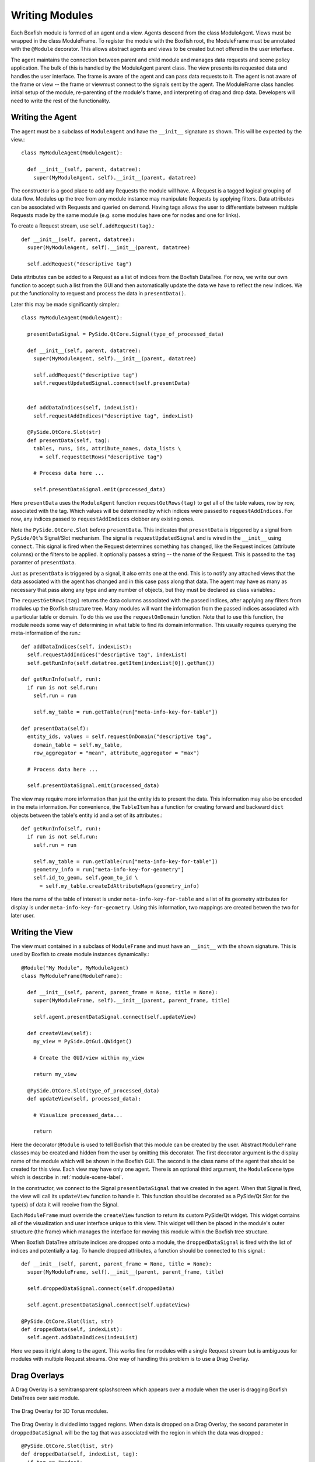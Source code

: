 Writing Modules
===============
Each Boxfish module is formed of an agent and a view. Agents descend from the
class ModuleAgent. Views must be wrapped in the class ModuleFrame. To register the
module with the Boxfish root, the ModuleFrame must be annotated with the
``@Module`` decorator. This allows abstract agents and views to be created but
not offered in the user interface.

The agent maintains the connection between parent and child module and manages
data requests and scene policy application. The bulk of this is handled by the
ModuleAgent parent class. The view presents its requested data and handles the
user interface. The frame is aware of the agent and can pass data requests to
it. The agent is not aware of the frame or view -- the frame or viewmust
connect to the signals sent by the agent. The ModuleFrame class handles
initial setup of the module, re-parenting of the module's frame, and
interpreting of drag and drop data. Developers will need to write the rest of
the functionality.

Writing the Agent
-----------------

The agent must be a subclass of ``ModuleAgent`` and have the ``__init__``
signature as shown. This will be expected by the view.::

  class MyModuleAgent(ModuleAgent):

    def __init__(self, parent, datatree):
      super(MyModuleAgent, self).__init__(parent, datatree)

The constructor is a good place to add any Requests the module will have. A
Request is a tagged logical grouping of data flow.  Modules up the tree from
any module instance may manipulate Requests by applying filters. Data
attributes can be associated with Requests and queried on demand. Having tags
allows the user to differentiate between multiple Requests made by the same
module (e.g. some modules have one for nodes and one for links).

To create a Request stream, use ``self.addRequest(tag)``.::

  def __init__(self, parent, datatree):
    super(MyModuleAgent, self).__init__(parent, datatree)

    self.addRequest("descriptive tag")

Data attributes can be added to a Request as a list of indices from the
Boxfish DataTree. For now, we write our own function to accept such a list
from the GUI and then automatically update the data we have to reflect the new
indices. We put the functionality to request and process the data in
``presentData()``.

Later this may be made significantly simpler.::

  class MyModuleAgent(ModuleAgent):

    presentDataSignal = PySide.QtCore.Signal(type_of_processed_data)
  
    def __init__(self, parent, datatree):
      super(MyModuleAgent, self).__init__(parent, datatree)

      self.addRequest("descriptive tag")
      self.requestUpdatedSignal.connect(self.presentData)


    def addDataIndices(self, indexList):
      self.requestAddIndices("descriptive tag", indexList)

    @PySide.QtCore.Slot(str)
    def presentData(self, tag):
      tables, runs, ids, attribute_names, data_lists \
        = self.requestGetRows("descriptive tag")
    
      # Process data here ...
    
      self.presentDataSignal.emit(processed_data)

Here ``presentData`` uses the ``ModuleAgent`` function ``requestGetRows(tag)``
to get all of the table values, row by row, associated with the tag. Which
values will be determined by which indices were passed to
``requestAddIndices``. For now, any indices passed to ``requestAddIndices``
clobber any existing ones.

Note the ``PySide.QtCore.Slot`` before ``presentData``. This indicates that
``presentData`` is triggered by a signal from ``PySide/Qt``'s Signal/Slot
mechanism. The signal is ``requestUpdatedSignal`` and is wired in the
``__init__`` using ``connect``. This signal is fired when the Request
determines something has changed, like the Request indices (attribute columns)
or the filters to be applied. It optionally passes a string -- the name of the
Request. This is passed to the ``tag`` paramter of ``presentData``.

Just as ``presentData`` is triggered by a signal, it also emits one at the
end. This is to notify any attached views that the data associated with the
agent has changed and in this case pass along that data.  The agent may have
as many as necessary that pass along any type and any number of objects, but
they must be declared as class variables.::

The ``requestGetRows(tag)`` returns the data columns associated with the
passed indices, after applying any filters from modules up the Boxfish
structure tree. Many modules will want the information from the passed indices
associated with a particular table or domain. To do this we use the
``requestOnDomain`` function. Note that to use this function, the module needs
some way of determining in what table to find its domain information.  This
usually requires querying the meta-information of the run.::

  def addDataIndices(self, indexList):
    self.requestAddIndices("descriptive tag", indexList)
    self.getRunInfo(self.datatree.getItem(indexList[0]).getRun())

  def getRunInfo(self, run):
    if run is not self.run:
      self.run = run
      
      self.my_table = run.getTable(run["meta-info-key-for-table"])

  def presentData(self):
    entity_ids, values = self.requestOnDomain("descriptive tag",
      domain_table = self.my_table,
      row_aggregator = "mean", attribute_aggregator = "max")

    # Process data here ...

    self.presentDataSignal.emit(processed_data)

The view may require more information than just the entity ids to present the
data. This information may also be encoded in the meta information. For
convenience, the ``TableItem`` has a function for creating forward and
backward ``dict`` objects between the table's entity id and a set of its
attributes.::

  def getRunInfo(self, run):
    if run is not self.run:
      self.run = run
      
      self.my_table = run.getTable(run["meta-info-key-for-table"])
      geometry_info = run["meta-info-key-for-geometry"]
      self.id_to_geom, self.geom_to_id \
        = self.my_table.createIdAttributeMaps(geometry_info)

Here the name of the table of interest is under ``meta-info-key-for-table``
and a list of its geometry attributes for display is under
``meta-info-key-for-geometry``. Using this information, two mappings are
created betwen the two for later user. 

Writing the View
----------------
The view must contained in a subclass of ``ModuleFrame`` and must have an
``__init__`` with the shown signature. This is used by Boxfish to create
module instances dynamically.::

  @Module("My Module", MyModuleAgent)
  class MyModuleFrame(ModuleFrame):

    def __init__(self, parent, parent_frame = None, title = None):
      super(MyModuleFrame, self).__init__(parent, parent_frame, title)

      self.agent.presentDataSignal.connect(self.updateView)

    def createView(self):
      my_view = PySide.QtGui.QWidget()

      # Create the GUI/view within my_view

      return my_view

    @PySide.QtCore.Slot(type_of_processed_data)
    def updateView(self, processed_data):

      # Visualize processed_data...

      return
      

Here the decorator ``@Module`` is used to tell Boxfish that this module can be
created by the user. Abstract ``ModuleFrame`` classes may be created and hidden
from the user by omitting this decorator. The first decorator argument is the
display name of the module which will be shown in the Boxfish GUI. The second
is the class name of the agent that should be created for this view. Each view
may have only one agent. There is an optional third argument, the
``ModuleScene`` type which is describe in :ref:`module-scene-label`.

In the constructor, we connect to the Signal ``presentDataSignal`` that we
created in the agent. When that Signal is fired, the view will call its
``updateView`` function to handle it. This function should be decorated as a
PySide/Qt Slot for the type(s) of data it will receive from the Signal.

Each ``ModuleFrame`` must override the ``createView`` function to return its
custom  PySide/Qt widget. This widget contains all of the visualization and
user interface unique to this view. This widget will then be placed in the
module's outer structure (the frame) which manages the interface for moving
this module within the Boxfish tree structure.

When Boxfish DataTree attribute indices are dropped onto a module, the
``droppedDataSignal`` is fired with the list of indices and potentially a tag. 
To handle dropped attributes, a function should be connected to this signal.::

  def __init__(self, parent, parent_frame = None, title = None):
    super(MyModuleFrame, self).__init__(parent, parent_frame, title)

    self.droppedDataSignal.connect(self.droppedData)

    self.agent.presentDataSignal.connect(self.updateView)

  @PySide.QtCore.Slot(list, str)
  def droppedData(self, indexList):
    self.agent.addDataIndices(indexList)

Here we pass it right along to the agent. This works fine for modules with a
single Request stream but is ambiguous for modules with multiple Request
streams. One way of handling this problem is to use a Drag Overlay.

Drag Overlays
-------------

A Drag Overlay is a semitransparent splashscreen which appears over a module
when the user is dragging Boxfish DataTrees over said module. 

.. figure:: ../images/dragoverlay_1.png
   :align: center
   :alt: Drag Overlay for 3D Torus modules.

   The Drag Overlay for 3D Torus modules.

The Drag Overlay is divided into tagged regions. When data is dropped on a
Drag Overlay, the second parameter in ``droppedDataSignal`` will be the tag
that was associated with the region in which the data was dropped.::

  @PySide.QtCore.Slot(list, str)
  def droppedData(self, indexList, tag):
    if tag == "nodes":
      self.agent.addNodeIndices(indexList)
    elif tag == "links":
      self.agent.addLinkIndices(indexList)

To add a Drag Overlay, use ``createDragOverlay(list_of_tags,
list_of_region_labels)``. There is an optional third parameter which takes a
list of ``QPixmap`` icons that should be displayed with the labels on the Drag
Overlay.::

  self.createDragOverlay(["nodes", "links"],
                         ["Color Nodes", "Color Links"],
                         [QPixmap(":/nodes.png"), QPixmap(":/links.png")])


Settings and Controls Tab Dialog
--------------------------------
There may be a lot of settings information associated with any given module.
For example, a module may have default aggregation policies for dropped data,
like summing the information vs. taking the maximum value. Also, all modules
have scene information propagation settings. To save screen space, these
settings and their user interfaces are normally not shown. Instead, the user
may access them by double-clicking in a module to bring up a dialog.

.. figure:: ../images/filters_1.png
   :align: center
   :alt: Tab Dialog for Filter Box module.

   The Tab Dialog for Filter Box modules.

This is a modal dialog which is re-created on user-request. The base class's
dialog contains a single tab for scene information propagation. Subclasses may
add their own user interfaces as tabs by overriding the ``buildTabDialog``
function in the ``ModuleFrame`` class.::

  def buildTabDialog(self):
    super(MyModuleView, self).buildTabDialog()

    my_tab = MyTab(...)
    my_tab.my_tab_signal.connect(self.handleTab)
    self.tab_dialog.addTab(my_tab, "My Module Settings")

Here we create a new ``MyTab`` which is a ``QWidget``. Most likely the user
interface in the tab will want to send some information back to the view so it
may make appropriate changes. In this example we assumed that ``MyTab`` had a
Signal ``my_tab_signal`` which would send this information, so we connected it
to our own function. Finally, we added the tab to ``self.tab_dialog`` using
``addTab``. The second parameter will be the tab's title text.

The superclass's ``buildTabDialog`` must be called or else the scene
information propagation tab will not be available.

This dialog may also be used for other complex interfaces that need not always
be shown. The Filter Box module uses this dialog for its filter GUI.

.. _selection-propagation-label:

Selection Propagation
---------------------
When one or more entitites is selected in a module, that selection can be
propagated to other modules (or other types of entities within the same
module), depending on the user's settings. 

.. figure:: ../images/highlightprop_1.png
   :align: center
   :alt: Selection propagation across several modules.

   All three visualization modules above handling selection propagation. The
   Table module has a subcommunicator selected. This is propagated and
   projected onto the elements of the 3D Torus modules.

Making use of this feature requires the module writer to do things -- 1) alert
the ``ModuleAgent`` of the selection when it occurs within the module; 2)
listen for selections from other modules and process their request.

Alerting the ``ModuleAgent`` is done by calling the agent's
``setHighlights(table_list, run_list, ids_list)`` function. These parameters
are parallel lists, each index denoting the coupled table, run and list of
selected ids. The table and run may be specified either by name or by index
from the ``DataTree``. 

Listening for selections from other modules is done by creating a slot for the
``ModuleAgent``'s ``highlightSceneChangeSignal``. Upon this trigger, the list
of selected ids can be updated by calling ``ModuleAgent``'s
``getHighlightIds`` which given a single table and run (as a string or
``DataTree`` index), will return the list of ids in that table which are
selected. Any projections needed are handled by this function.::

  def __init__(self, parent, datatree):
    super(MyModuleAgent, self).__init__(parent, datatree)

    # ... Module Setup ...

    self.highlightSceneChangedSignal.connect(processHighlights)

  @PySide.QtCore.Slot()
  def processHighlights(self):
    if self.table is None:
      return

    ids = self.getHighlightIds(self.table, self.run)
    self.highlightUpdateSignal.emit(ids)


.. _module-scene-label:

Custom Scene Propagation
------------------------
Some modules propagate module-specific scene information amongst modules of
the same type within a subtree of the Boxfish structure. For example, the 3D
Torus Views can link their transformation information so that they all display
the same rotation and zoom. 

.. figure:: ../images/rotationprop_1.png
   :align: center
   :alt: Custom scene propagation for 3D Torus - 3D View.

   The two 3D Torus modules propgate their rotation information to each other.
   The module on the right has this feature turned off.

To add module-specific linked scene information for a new module, a subclass
of ``ModuleScene`` must be created to hold said information.::

  class MyModuleScene(ModuleScene):

    def __init__(self, agent_type, module_name, my_info = None):
      super(MyModuleScene, self).__init__(agent_type, module_name)

      self.my_info = my_info

The parameters ``agent_type`` and ``module_type`` are required and refer to
the ``ModuleAgent`` subclass in which this scene information is used and the
display name of the module from which it comes. Several different agents and
modules may create the same scene information. Agents may consider the
originating agent type and module of any ``ModuleScene`` object to determine
how to handle the information. 

For example, the ``GLModuleScene`` includes information for 3D transformations
and background color. The Torus 3D View will apply the background color from
any ``GLModuleScene`` object but only apply 3D transformation information from
a ``GLModuleScene`` created by another Torus 3D View.

Each ``ModuleScene`` must implement the ``copy`` function to make a deep copy
of the information it contains. This is because of the way agents handle the
propagation of changed scene information.::

 def copy(self):
   if self.my_info is None:
     return MyModuleScene(self.agent_type, self.module_name)
   else:
     return MyModuleScene(self.agent_type, self.module_name,
       self.my_info.copy())

Classes which use a ``ModuleScene`` should pass the type of ``ModuleScene`` to
the ``@Module`` decorator as the optional third argument. 

